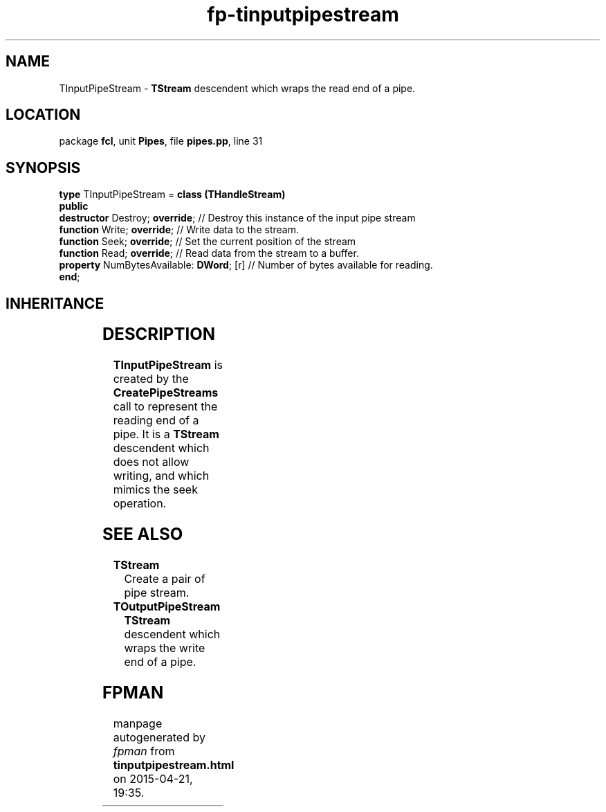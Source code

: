 .\" file autogenerated by fpman
.TH "fp-tinputpipestream" 3 "2014-03-14" "fpman" "Free Pascal Programmer's Manual"
.SH NAME
TInputPipeStream - \fBTStream\fR descendent which wraps the read end of a pipe.
.SH LOCATION
package \fBfcl\fR, unit \fBPipes\fR, file \fBpipes.pp\fR, line 31
.SH SYNOPSIS
\fBtype\fR TInputPipeStream = \fBclass (THandleStream)\fR
.br
\fBpublic\fR
  \fBdestructor\fR Destroy; \fBoverride\fR;          // Destroy this instance of the input pipe stream
  \fBfunction\fR Write; \fBoverride\fR;              // Write data to the stream.
  \fBfunction\fR Seek; \fBoverride\fR;               // Set the current position of the stream
  \fBfunction\fR Read; \fBoverride\fR;               // Read data from the stream to a buffer.
  \fBproperty\fR NumBytesAvailable: \fBDWord\fR; [r] // Number of bytes available for reading.
.br
\fBend\fR;
.SH INHERITANCE
.TS
l l
l l
l l
l l.
\fBTInputPipeStream\fR	\fBTStream\fR descendent which wraps the read end of a pipe.
\fBTHandleStream\fR	
\fBTStream\fR	
\fBTObject\fR	
.TE
.SH DESCRIPTION
\fBTInputPipeStream\fR is created by the \fBCreatePipeStreams\fR call to represent the reading end of a pipe. It is a \fBTStream\fR descendent which does not allow writing, and which mimics the seek operation.


.SH SEE ALSO
.TP
.B TStream
Create a pair of pipe stream.
.TP
.B TOutputPipeStream
\fBTStream\fR descendent which wraps the write end of a pipe.

.SH FPMAN
manpage autogenerated by \fIfpman\fR from \fBtinputpipestream.html\fR on 2015-04-21, 19:35.

